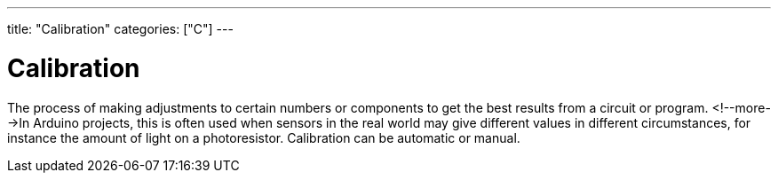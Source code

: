 ---
title: "Calibration"
categories: ["C"]
---

= Calibration

The process of making adjustments to certain numbers or components to get the best results from a circuit or program. <!--more-->In Arduino projects, this is often used when sensors in the real world may give different values in different circumstances, for instance the amount of light on a photoresistor. Calibration can be automatic or manual. 
